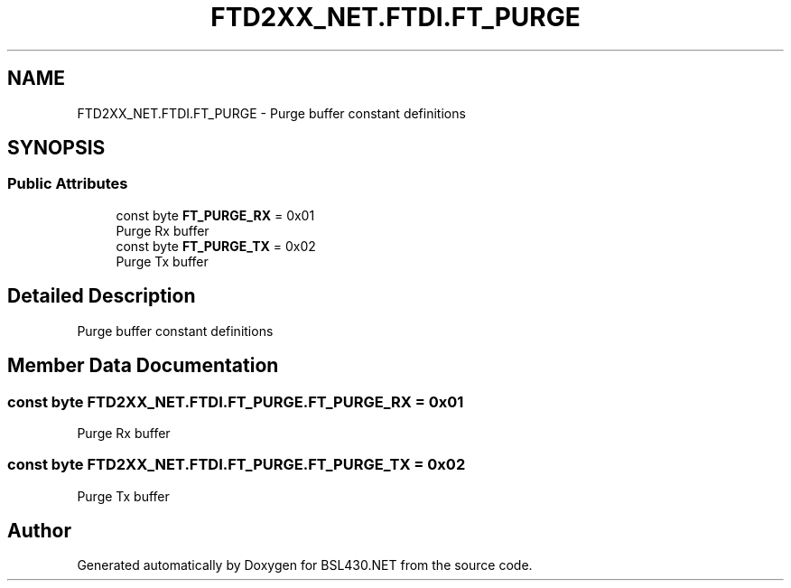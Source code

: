 .TH "FTD2XX_NET.FTDI.FT_PURGE" 3 "Sat Jun 22 2019" "Version 1.2.1" "BSL430.NET" \" -*- nroff -*-
.ad l
.nh
.SH NAME
FTD2XX_NET.FTDI.FT_PURGE \- Purge buffer constant definitions  

.SH SYNOPSIS
.br
.PP
.SS "Public Attributes"

.in +1c
.ti -1c
.RI "const byte \fBFT_PURGE_RX\fP = 0x01"
.br
.RI "Purge Rx buffer "
.ti -1c
.RI "const byte \fBFT_PURGE_TX\fP = 0x02"
.br
.RI "Purge Tx buffer "
.in -1c
.SH "Detailed Description"
.PP 
Purge buffer constant definitions 


.SH "Member Data Documentation"
.PP 
.SS "const byte FTD2XX_NET\&.FTDI\&.FT_PURGE\&.FT_PURGE_RX = 0x01"

.PP
Purge Rx buffer 
.SS "const byte FTD2XX_NET\&.FTDI\&.FT_PURGE\&.FT_PURGE_TX = 0x02"

.PP
Purge Tx buffer 

.SH "Author"
.PP 
Generated automatically by Doxygen for BSL430\&.NET from the source code\&.
